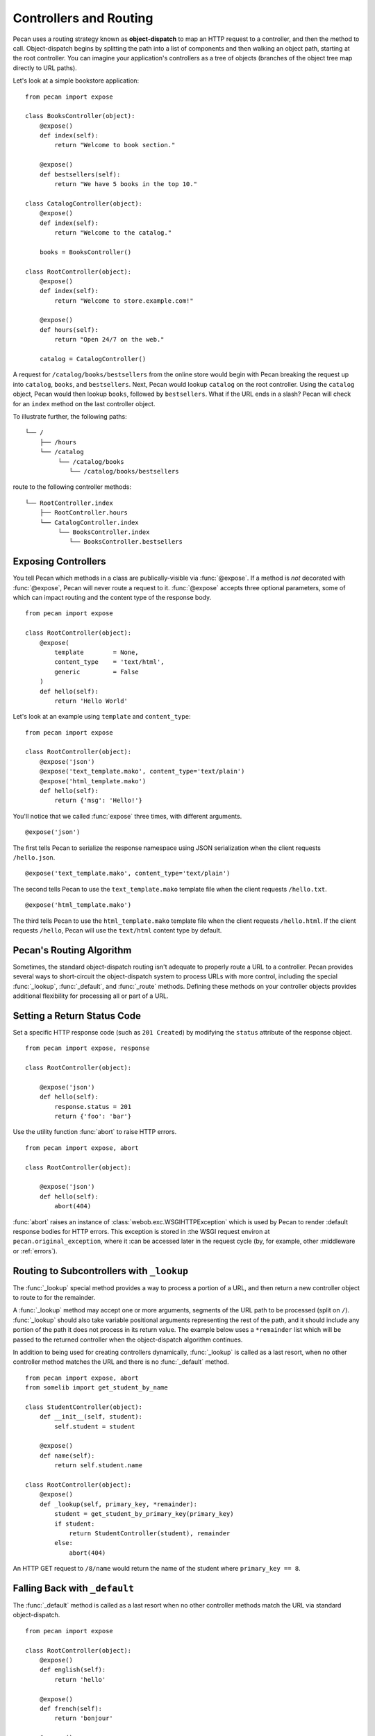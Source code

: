 .. _routing:

Controllers and Routing
=======================

Pecan uses a routing strategy known as **object-dispatch** to map an
HTTP request to a controller, and then the method to call.
Object-dispatch begins by splitting the path into a list of components
and then walking an object path, starting at the root controller. You
can imagine your application's controllers as a tree of objects
(branches of the object tree map directly to URL paths).

Let's look at a simple bookstore application:

::

    from pecan import expose

    class BooksController(object):
        @expose()
        def index(self):
            return "Welcome to book section."

        @expose()
        def bestsellers(self):
            return "We have 5 books in the top 10."

    class CatalogController(object):
        @expose()
        def index(self):
            return "Welcome to the catalog."

        books = BooksController()

    class RootController(object):
        @expose()
        def index(self):
            return "Welcome to store.example.com!"

        @expose()
        def hours(self):
            return "Open 24/7 on the web."

        catalog = CatalogController()

A request for ``/catalog/books/bestsellers`` from the online store would
begin with Pecan breaking the request up into ``catalog``, ``books``, and
``bestsellers``. Next, Pecan would lookup ``catalog`` on the root
controller. Using the ``catalog`` object, Pecan would then lookup
``books``, followed by ``bestsellers``. What if the URL ends in a slash?
Pecan will check for an ``index`` method on the last controller object.

To illustrate further, the following paths:

::

    └── /
        ├── /hours
        └── /catalog
             └── /catalog/books
                └── /catalog/books/bestsellers

route to the following controller methods:

::

    └── RootController.index
        ├── RootController.hours
        └── CatalogController.index
             └── BooksController.index
                └── BooksController.bestsellers

Exposing Controllers
--------------------

You tell Pecan which methods in a class are publically-visible via
:func:`@expose`. If a method is *not* decorated with :func:`@expose`,
Pecan will never route a request to it. :func:`@expose` accepts three
optional parameters, some of which can impact routing and the content
type of the response body.

::

    from pecan import expose

    class RootController(object):
        @expose(
            template        = None,
            content_type    = 'text/html',
            generic         = False
        )
        def hello(self):
            return 'Hello World'


Let's look at an example using ``template`` and ``content_type``:

::

    from pecan import expose

    class RootController(object):
        @expose('json')
        @expose('text_template.mako', content_type='text/plain')
        @expose('html_template.mako')
        def hello(self):
            return {'msg': 'Hello!'}

You'll notice that we called :func:`expose` three times, with different
arguments.

::

        @expose('json')

The first tells Pecan to serialize the response namespace using JSON
serialization when the client requests ``/hello.json``.

::

        @expose('text_template.mako', content_type='text/plain')

The second tells Pecan to use the ``text_template.mako`` template file when the
client requests ``/hello.txt``.

::

        @expose('html_template.mako')

The third tells Pecan to use the ``html_template.mako`` template file when the
client requests ``/hello.html``. If the client requests ``/hello``, Pecan will
use the ``text/html`` content type by default.

.. seealso::

  * :ref:`pecan_decorators`



Pecan's Routing Algorithm
-------------------------

Sometimes, the standard object-dispatch routing isn't adequate to properly
route a URL to a controller. Pecan provides several ways to short-circuit
the object-dispatch system to process URLs with more control, including the
special :func:`_lookup`, :func:`_default`, and :func:`_route` methods. Defining these
methods on your controller objects provides additional flexibility for
processing all or part of a URL.


Setting a Return Status Code
----------------------------

Set a specific HTTP response code (such as ``201 Created``) by
modifying the ``status`` attribute of the response object.

::

    from pecan import expose, response

    class RootController(object):

        @expose('json')
        def hello(self):
            response.status = 201
            return {'foo': 'bar'}

Use the utility function :func:`abort` to raise HTTP errors.

::

    from pecan import expose, abort

    class RootController(object):

        @expose('json')
        def hello(self):
            abort(404)


:func:`abort` raises an instance of
:class:`webob.exc.WSGIHTTPException` which is used by Pecan to render
:default response bodies for HTTP errors.  This exception is stored in
:the WSGI request environ at ``pecan.original_exception``, where it
:can be accessed later in the request cycle (by, for example, other
:middleware or :ref:`errors`).


Routing to Subcontrollers with ``_lookup``
------------------------------------------

The :func:`_lookup` special method provides a way to process a portion of a URL,
and then return a new controller object to route to for the remainder.

A :func:`_lookup` method may accept one or more arguments, segments
of the URL path to be processed (split on
``/``). :func:`_lookup` should also take variable positional arguments
representing the rest of the path, and it should include any portion
of the path it does not process in its return value. The example below
uses a ``*remainder`` list which will be passed to the returned
controller when the object-dispatch algorithm continues.

In addition to being used for creating controllers dynamically,
:func:`_lookup` is called as a last resort, when no other controller
method matches the URL and there is no :func:`_default` method.

::

    from pecan import expose, abort
    from somelib import get_student_by_name

    class StudentController(object):
        def __init__(self, student):
            self.student = student

        @expose()
        def name(self):
            return self.student.name

    class RootController(object):
        @expose()
        def _lookup(self, primary_key, *remainder):
            student = get_student_by_primary_key(primary_key)
            if student:
                return StudentController(student), remainder
            else:
                abort(404)

An HTTP GET request to ``/8/name`` would return the name of the student
where ``primary_key == 8``.

Falling Back with ``_default``
------------------------------

The :func:`_default` method is called as a last resort when no other controller
methods match the URL via standard object-dispatch.

::

    from pecan import expose

    class RootController(object):
        @expose()
        def english(self):
            return 'hello'

        @expose()
        def french(self):
            return 'bonjour'

        @expose()
        def _default(self):
            return 'I cannot say hello in that language'


In the example above, a request to ``/spanish`` would route to
:func:`RootController._default`.


Defining Customized Routing with ``_route``
-------------------------------------------

The :func:`_route` method allows a controller to completely override the routing
mechanism of Pecan. Pecan itself uses the :func:`_route` method to implement its
:class:`RestController`. If you want to design an alternative routing system on
top of Pecan, defining a base controller class that defines a :func:`_route` method
will enable you to have total control.


Mapping Controller Arguments
----------------------------

In Pecan, HTTP ``GET`` and ``POST`` variables that are not consumed
during the routing process can be passed onto the controller method as
arguments.

Depending on the signature of the method, these arguments can be mapped
explicitly to arguments:

::

    from pecan import expose

    class RootController(object):
        @expose()
        def index(self, arg):
            return arg

        @expose()
        def kwargs(self, **kwargs):
            return str(kwargs)

::

    $ curl http://localhost:8080/?arg=foo
    foo
    $ curl http://localhost:8080/kwargs?a=1&b=2&c=3
    {u'a': u'1', u'c': u'3', u'b': u'2'}

or can be consumed positionally:

::

    from pecan import expose

    class RootController(object):
        @expose()
        def args(self, *args):
            return ','.join(args)

::

    $ curl http://localhost:8080/args/one/two/three
    one,two,three

The same effect can be achieved with HTTP ``POST`` body variables:

::

    from pecan import expose

    class RootController(object):
        @expose()
        def index(self, arg):
            return arg

::

    $ curl -X POST "http://localhost:8080/" -H "Content-Type: application/x-www-form-urlencoded" -d "arg=foo"
    foo

Handling File Uploads
---------------------

Pecan makes it easy to handle file uploads via standard multipart forms. Simply
define your form with a file input:

.. code-block:: html

    <form action="/upload" method="POST" enctype="multipart/form-data">
      <input type="file" name="file" />
      <button type="submit">Upload</button>
    </form>

You can then read the uploaded file off of the request object in your
application's controller:

::

    from pecan import expose, request

    class RootController(object):
        @expose()
        def upload(self):
            data = request.POST['file'].file.read()

Helper Functions
----------------

Pecan also provides several useful helper functions for moving between
different routes. The :func:`redirect` function allows you to issue internal or
``HTTP 302`` redirects.

.. seealso::

  The :func:`redirect` utility, along with several other useful
  helpers, are documented in :ref:`pecan_core`.

